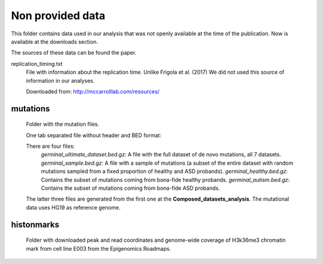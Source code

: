 Non provided data
=================

This folder contains data used in our analysis that was not openly available at the time of the publication. Now is available at the downloads section.

The sources of these data can be found the paper.

replication_timing.txt
   File with information about the replication time. Unlike Frigola et al. (2017) We did not used this source of information in our analyses.

   Downloaded from: `<http://mccarrolllab.com/resources/>`_



mutations
---------

   Folder with the mutation files.

   One tab separated file without header and BED format:

   ==========  ==============  ============  =========  ==========  =========  ====
   Chromosome  Start position  End position  Reference  Alteration  Dataset ID  Type
   chr1	       19267           19268         C          T           XXX        subs
   ==========  ==============  ============  =========  ==========  =========  ====

   There are four files:
	*germinal_ultimate_dataset.bed.gz*: A file with the full dataset of de novo mutations, all 7 datasets.
	*germinal_sample.bed.gz*: A file with a sample of mutations (a subset of the entire dataset with random mutations sampled from a fixed proportion of healthy and ASD probands).
	*germinal_healthy.bed.gz*: Contains the subset of mutations coming from bona-fide healthy probands.
	*germinal_autism.bed.gz*: Contains the subset of mutations coming from bona-fide ASD probands.

   The latter three files are generated from the first one at the **Composed_datasets_analysis**. The mutational data uses HG19 as reference genome.


histonmarks
-----------

   Folder with downloaded peak and read coordinates and genome-wide coverage of H3k36me3 chromatin mark from cell line E003 from the Epigenomics Roadmaps.


